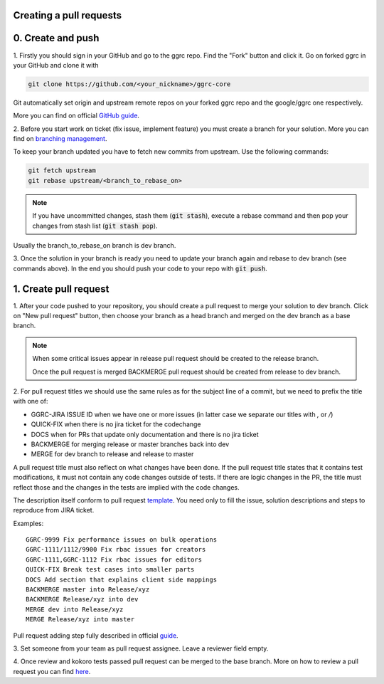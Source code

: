 Creating a pull requests
========================

0. Create and push
===================

1. Firstly you should sign in your GitHub and go to the ggrc repo. Find the "Fork" button and click it. Go on
forked ggrc in your GitHub and clone it with

..  code-block:: bash

    git clone https://github.com/<your_nickname>/ggrc-core

Git automatically set origin and upstream remote repos on your forked ggrc repo and the google/ggrc one respectively.

More you can find on official `GitHub guide <https://help.github.com/en/articles/fork-a-repo>`_.

2. Before you start work on ticket (fix issue, implement feature) you must create a branch for your solution.
More you can find on `branching management <branch_management.rst>`_.

To keep your branch updated you have to fetch new commits from upstream. Use the following commands:

..  code-block:: bash

    git fetch upstream
    git rebase upstream/<branch_to_rebase_on>

.. note::
    If you have uncommitted changes, stash them (:code:`git stash`), execute a rebase command and then pop your
    changes from stash list (:code:`git stash pop`).

Usually the branch_to_rebase_on branch is dev branch.

3. Once the solution in your branch is ready you need to update your branch again and rebase to dev branch (see
commands above).
In the end you should push your code to your repo with :code:`git push`.

1. Create pull request
======================

1. After your code pushed to your repository, you should create a pull request to merge your solution to dev
branch. Click on "New pull request" button, then choose your branch as a head branch and merged on the dev branch as a base branch.

..  note::
    When some critical issues appear in release pull request should be created to the release branch.

    Once the pull request is merged BACKMERGE pull request should be created from release to dev branch.

2. For pull request titles we should use the same rules as for the subject
line of a commit, but we need to prefix the title with one of:

- GGRC-JIRA ISSUE ID when we have one or more issues (in latter case we separate our titles with `,` or `/`)
- QUICK-FIX when there is no jira ticket for the codechange
- DOCS when for PRs that update only documentation and there is no jira ticket
- BACKMERGE for merging release or master branches back into dev
- MERGE for dev branch to release and release to master

A pull request title must also reflect on what changes have been done.
If the pull request title states that it contains test modifications, it must not contain any code changes outside of tests.
If there are logic changes in the PR, the title must reflect those and the changes in the tests are implied with the code changes.

The description itself conform to pull request `template </PULL_REQUEST_TEMPLATE.md>`_.
You need only to fill the issue, solution descriptions and steps to reproduce from JIRA ticket.


Examples::

    GGRC-9999 Fix performance issues on bulk operations
    GGRC-1111/1112/9900 Fix rbac issues for creators
    GGRC-1111,GGRC-1112 Fix rbac issues for editors
    QUICK-FIX Break test cases into smaller parts
    DOCS Add section that explains client side mappings
    BACKMERGE master into Release/xyz
    BACKMERGE Release/xyz into dev
    MERGE dev into Release/xyz
    MERGE Release/xyz into master

Pull request adding step fully described in official `guide <https://help.github.com/en/articles/creating-a-pull-request>`_.

3. Set someone from your team as pull request assignee.
Leave a reviewer field empty.

4. Once review and kokoro tests passed pull request can be merged to the base branch.
More on how to review a pull request you can find `here <reviewing_pull_requests.rst>`_.
